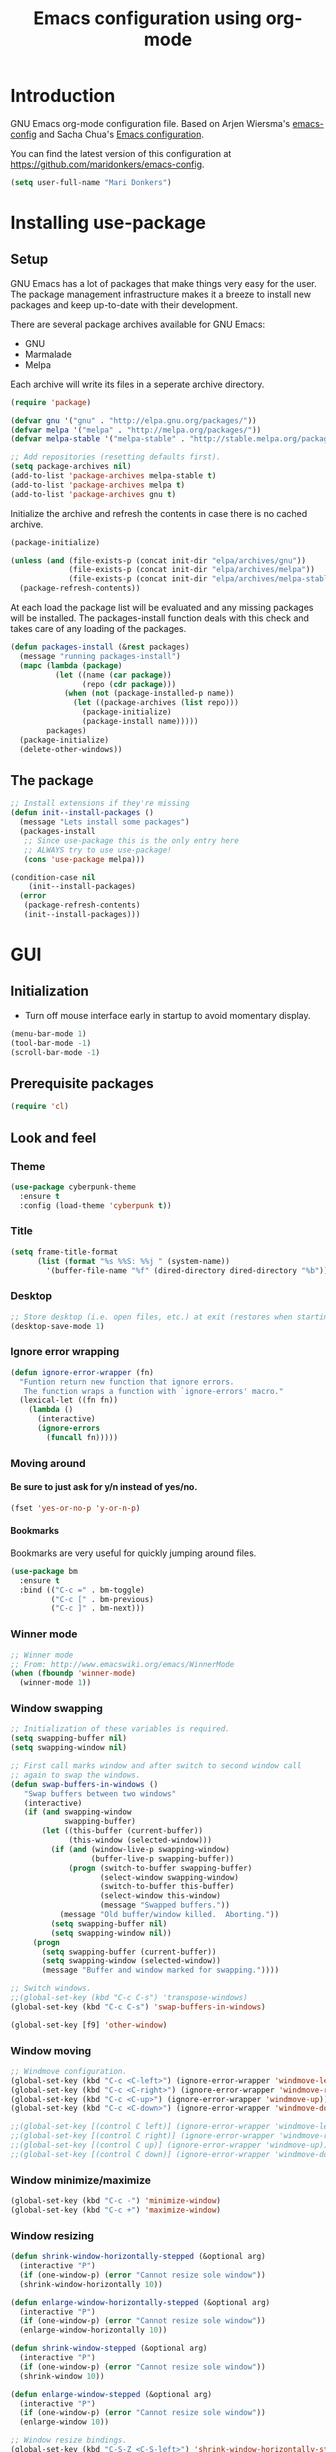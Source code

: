 #+TITLE: Emacs configuration using org-mode
#+STARTUP: indent 
#+OPTIONS: H:5 num:nil tags:nil toc:nil timestamps:t
#+LAYOUT: post
#+DESCRIPTION: Loading emacs configuration using org-babel
#+TAGS: emacs
#+CATEGORIES: editing

* Introduction
GNU Emacs org-mode configuration file. Based on Arjen Wiersma's
[[https://gitlab.com/buildfunthings/emacs-config][emacs-config]] and Sacha Chua's [[http://pages.sachachua.com/.emacs.d/Sacha.html][Emacs configuration]].

You can find the latest version of this configuration at
[[https://github.com/maridonkers/emacs-config]].

#+BEGIN_SRC emacs-lisp
  (setq user-full-name "Mari Donkers")
#+END_SRC
* Installing use-package
** Setup
GNU Emacs has a lot of packages that make things very easy for the
user. The package management infrastructure makes it a breeze to
install new packages and keep up-to-date with their development.

There are several package archives available for GNU Emacs:

- GNU
- Marmalade
- Melpa

Each archive will write its files in a seperate archive directory.

#+BEGIN_SRC emacs-lisp
  (require 'package)
#+END_SRC

#+BEGIN_SRC emacs-lisp
  (defvar gnu '("gnu" . "http://elpa.gnu.org/packages/"))
  (defvar melpa '("melpa" . "http://melpa.org/packages/"))
  (defvar melpa-stable '("melpa-stable" . "http://stable.melpa.org/packages/"))

  ;; Add repositories (resetting defaults first).
  (setq package-archives nil)
  (add-to-list 'package-archives melpa-stable t)
  (add-to-list 'package-archives melpa t)
  (add-to-list 'package-archives gnu t)
#+END_SRC

Initialize the archive and refresh the contents in case there is no cached archive.

#+BEGIN_SRC emacs-lisp
  (package-initialize)

  (unless (and (file-exists-p (concat init-dir "elpa/archives/gnu"))
               (file-exists-p (concat init-dir "elpa/archives/melpa"))
               (file-exists-p (concat init-dir "elpa/archives/melpa-stable")))
    (package-refresh-contents))
#+END_SRC

At each load the package list will be evaluated and any missing
packages will be installed. The packages-install function deals with
this check and takes care of any loading of the packages.

#+BEGIN_SRC emacs-lisp
  (defun packages-install (&rest packages)
    (message "running packages-install")
    (mapc (lambda (package)
            (let ((name (car package))
                  (repo (cdr package)))
              (when (not (package-installed-p name))
                (let ((package-archives (list repo)))
                  (package-initialize)
                  (package-install name)))))
          packages)
    (package-initialize)
    (delete-other-windows))
#+END_SRC

** The package

#+BEGIN_SRC emacs-lisp
  ;; Install extensions if they're missing
  (defun init--install-packages ()
    (message "Lets install some packages")
    (packages-install
     ;; Since use-package this is the only entry here
     ;; ALWAYS try to use use-package!
     (cons 'use-package melpa)))

  (condition-case nil
      (init--install-packages)
    (error
     (package-refresh-contents)
     (init--install-packages)))
#+END_SRC
* GUI
** Initialization
- Turn off mouse interface early in startup to avoid momentary display.
#+BEGIN_SRC emacs-lisp
  (menu-bar-mode 1)
  (tool-bar-mode -1)
  (scroll-bar-mode -1)
#+END_SRC
** Prerequisite packages
#+BEGIN_SRC emacs-lisp
(require 'cl)
#+END_SRC
** Look and feel
*** Theme
#+BEGIN_SRC emacs-lisp
  (use-package cyberpunk-theme
    :ensure t
    :config (load-theme 'cyberpunk t))
#+END_SRC
*** Title
#+BEGIN_SRC emacs-lisp
(setq frame-title-format
      (list (format "%s %%S: %%j " (system-name))
        '(buffer-file-name "%f" (dired-directory dired-directory "%b"))))
#+END_SRC 
*** Desktop
#+BEGIN_SRC emacs-lisp
;; Store desktop (i.e. open files, etc.) at exit (restores when starting again).
(desktop-save-mode 1)
#+END_SRC
*** Ignore error wrapping
#+BEGIN_SRC emacs-lisp
(defun ignore-error-wrapper (fn)
  "Funtion return new function that ignore errors.
   The function wraps a function with `ignore-errors' macro."
  (lexical-let ((fn fn))
    (lambda ()
      (interactive)
      (ignore-errors
        (funcall fn)))))
#+END_SRC
*** Moving around
**** Be sure to just ask for y/n instead of yes/no.
#+BEGIN_SRC emacs-lisp
(fset 'yes-or-no-p 'y-or-n-p)
#+END_SRC
**** Bookmarks
Bookmarks are very useful for quickly jumping around files.
#+BEGIN_SRC emacs-lisp
(use-package bm
  :ensure t
  :bind (("C-c =" . bm-toggle)
         ("C-c [" . bm-previous)
         ("C-c ]" . bm-next)))
#+END_SRC
*** Winner mode
#+BEGIN_SRC emacs-lisp
;; Winner mode
;; From: http://www.emacswiki.org/emacs/WinnerMode
(when (fboundp 'winner-mode)
  (winner-mode 1))
#+END_SRC
*** Window swapping
#+BEGIN_SRC emacs-lisp
;; Initialization of these variables is required.
(setq swapping-buffer nil)
(setq swapping-window nil)

;; First call marks window and after switch to second window call
;; again to swap the windows.
(defun swap-buffers-in-windows ()
   "Swap buffers between two windows"
   (interactive)
   (if (and swapping-window
            swapping-buffer)
       (let ((this-buffer (current-buffer))
             (this-window (selected-window)))
         (if (and (window-live-p swapping-window)
                  (buffer-live-p swapping-buffer))
             (progn (switch-to-buffer swapping-buffer)
                    (select-window swapping-window)
                    (switch-to-buffer this-buffer)
                    (select-window this-window)
                    (message "Swapped buffers."))
           (message "Old buffer/window killed.  Aborting."))
         (setq swapping-buffer nil)
         (setq swapping-window nil))
     (progn
       (setq swapping-buffer (current-buffer))
       (setq swapping-window (selected-window))
       (message "Buffer and window marked for swapping."))))

;; Switch windows.
;;(global-set-key (kbd "C-c C-s") 'transpose-windows)
(global-set-key (kbd "C-c C-s") 'swap-buffers-in-windows)

(global-set-key [f9] 'other-window)
#+END_SRC
*** Window moving
#+BEGIN_SRC emacs-lisp
;; Windmove configuration.
(global-set-key (kbd "C-c <C-left>") (ignore-error-wrapper 'windmove-left))
(global-set-key (kbd "C-c <C-right>") (ignore-error-wrapper 'windmove-right))
(global-set-key (kbd "C-c <C-up>") (ignore-error-wrapper 'windmove-up))
(global-set-key (kbd "C-c <C-down>") (ignore-error-wrapper 'windmove-down))

;;(global-set-key [(control C left)] (ignore-error-wrapper 'windmove-left))
;;(global-set-key [(control C right)] (ignore-error-wrapper 'windmove-right))
;;(global-set-key [(control C up)] (ignore-error-wrapper 'windmove-up))
;;(global-set-key [(control C down)] (ignore-error-wrapper 'windmove-down))
#+END_SRC
*** Window minimize/maximize
#+BEGIN_SRC emacs-lisp
(global-set-key (kbd "C-c -") 'minimize-window)
(global-set-key (kbd "C-c +") 'maximize-window)
#+END_SRC
*** Window resizing
#+BEGIN_SRC emacs-lisp
(defun shrink-window-horizontally-stepped (&optional arg)
  (interactive "P")
  (if (one-window-p) (error "Cannot resize sole window"))
  (shrink-window-horizontally 10))

(defun enlarge-window-horizontally-stepped (&optional arg)
  (interactive "P")
  (if (one-window-p) (error "Cannot resize sole window"))
  (enlarge-window-horizontally 10))

(defun shrink-window-stepped (&optional arg)
  (interactive "P")
  (if (one-window-p) (error "Cannot resize sole window"))
  (shrink-window 10))

(defun enlarge-window-stepped (&optional arg)
  (interactive "P")
  (if (one-window-p) (error "Cannot resize sole window"))
  (enlarge-window 10))

;; Window resize bindings.
(global-set-key (kbd "C-S-Z <C-S-left>") 'shrink-window-horizontally-stepped)
(global-set-key (kbd "C-S-Z <C-S-right>") 'enlarge-window-horizontally-stepped)
(global-set-key (kbd "C-S-Z <C-S-down>") 'shrink-window-stepped)
(global-set-key (kbd "C-S-Z <C-S-up>") 'enlarge-window-stepped)

(global-set-key (kbd "C-S-C <C-S-left>") 'shrink-window-horizontally)
(global-set-key (kbd "C-S-C <C-S-right>") 'enlarge-window-horizontally)
(global-set-key (kbd "C-S-C <C-S-down>") 'shrink-window)
(global-set-key (kbd "C-S-C <C-S-up>") 'enlarge-window)
#+END_SRC
*** Minibuffer
#+BEGIN_SRC emacs-lisp
(defun switch-to-minibuffer ()
  "Switch to minibuffer window."
  (interactive)
  (if (active-minibuffer-window)
      (select-window (active-minibuffer-window))
    (error "Minibuffer is not active")))

;; Switch to minibuffer.
(global-set-key (kbd "C-x M") 'switch-to-minibuffer)
#+END_SRC
*** Ido mode
#+BEGIN_SRC emacs-lisp
;; Use ido-mode, a must-have for quick emacs navigation.
;; From http://emacswiki.org/emacs/InteractivelyDoThings
;l More about it: http://www.masteringemacs.org/article/introduction-to-ido-mode
(require 'ido)
(ido-mode t)

;; Smex brings the power of ido mode to your M-x mini-buffer, another way to supercharge your emacs navigation
;; From https://github.com/nonsequitur/smex
(use-package smex
    :ensure t
    :bind (("M-x" . smex)
           ("M-S-X" . smex-major-mode-commands)
           ("C-c C-c M-x" . execute-extended-command)
           ("C-x C-b" . ibuffer)))

(smex-initialize)

;; Allow wildcards in file-open (in ido-file-open press C-F for Emacs file-open)
(setq find-file-wildcards t)
#+END_SRC
*** Mark
#+BEGIN_SRC emacs-lisp
(defun push-mark-no-activate ()
  "Pushes `point' to `mark-ring' and does not activate the region
   Equivalent to \\[set-mark-command] when \\[transient-mark-mode] is disabled"
  (interactive)
  (push-mark (point) t nil)
  (message "Pushed mark to ring"))

(defun jump-to-mark ()
  "Jumps to the local mark, respecting the `mark-ring' order.
  This is the same as using \\[set-mark-command] with the prefix argument."
  (interactive)
  (set-mark-command 1))

  ;; Mark without select visible.
  (global-set-key (kbd "C-`") 'push-mark-no-activate)
  (global-set-key (kbd "C-~") 'jump-to-mark)
#+END_SRC
*** Tabs
#+BEGIN_SRC emacs-lisp
;; Tab indentation width.
(setq tab-width 4)
#+END_SRC
*** Speedbar
#+BEGIN_SRC emacs-lisp
(global-set-key [f11] 'speedbar)
#+END_SRC
*** Alarm
#+BEGIN_SRC emacs-lisp
;turn off emacs alarms (those annoying beeps)
(setq ring-bell-function 'ignore)
#+END_SRC
** Large files
#+BEGIN_SRC emacs-lisp
;; Large files slow emacs down to a grind. Main offender is fundamental mode.
(defun my-find-file-check-make-large-file-read-only-hook ()
  "If a file is over a given size, make the buffer read only."
  (when (> (buffer-size) (* 1024 1024))
    ;;(setq buffer-read-only t)
    ;;(buffer-disable-undo)
    (fundamental-mode)))

(add-hook 'find-file-hook 'my-find-file-check-make-large-file-read-only-hook)
#+END_SRC
* Org-mode
** Shortcuts
#+BEGIN_SRC emacs-lisp
;;TODO
;;(require 'org)
;;(define-key global-map "\C-cl" 'org-store-link)
;;(define-key global-map "\C-ca" 'org-agenda)
;;(setq org-log-done t)
#+END_SRC
** Indentation
#+BEGIN_SRC emacs-lisp
  (eval-after-load "org-indent" '(diminish 'org-indent-mode))
#+END_SRC
** HTMLize buffers
When exporting documents to HTML documents, such as code fragments, we need to htmlize.
#+BEGIN_SRC emacs-lisp
  (use-package htmlize
    :ensure t)
#+END_SRC
** Reveal.js
#+BEGIN_SRC emacs-lisp
;;TODO
;;(use-package ox-reveal
;;    :ensure t)

;; Reveal.js location and ox-reveal.
;;(setq org-reveal-root "file:///home/mdo/lib/reveal.js")
#+END_SRC 
* Markdown
Markdown is a great way to write documentation, not as good as org-mode of course, but generally accepted as a standard.
#+BEGIN_SRC emacs-lisp
  (use-package markdown-mode
    :ensure t)
#+END_SRC
* Programming
** General
Setup for GNU Emacs, Clojure and ClojureScript. Plus [[https://github.com/Fuco1/smartparens][Smartparens]].

The structured editing of smartparens is useful in a LOT of languages, as
long as there are parenthesis, brackets or quotes.
*** Utilities
String manipulation routines for emacs lisp
#+BEGIN_SRC emacs-lisp
  (use-package s
    :ensure t)
#+END_SRC

*** Smartparens
#+BEGIN_SRC emacs-lisp
    (use-package smartparens
        :ensure t
        :config 

    (progn (show-smartparens-global-mode t))
                (add-hook 'emacs-lisp-mode-hook #'smartparens-strict-mode)
                (add-hook 'eval-expression-minibuffer-setup-hook #'smartparens-strict-mode)
                (add-hook 'ielm-mode-hook #'smartparens-strict-mode)
                (add-hook 'lisp-mode-hook #'smartparens-strict-mode)
                (add-hook 'lisp-interaction-mode-hook #'smartparens-strict-mode)
                (add-hook 'scheme-mode-hook #'smartparens-strict-mode)
        :bind (("<f7>" . smartparens-strict-mode)
                ("C-S-s a" . sp-beginning-of-sexp)
                ("C-S-s e" . sp-end-of-sexp)
                ("C-S-s d" . sp-down-sexp)
                ("C-S-s u" . sp-up-sexp)
                ("C-S-s D" . sp-backward-down-sexp)
                ("C-S-s U" . sp-up-down-sexp)
                ("C-S-s f" . sp-forward-sexp)
                ("C-S-s b" . sp-backward-sexp)
                ("C-M-<right>" . sp-next-sexp)
                ("C-M-<left>" . sp-previous-sexp)
                ("C-S-s S" . sp-backward-symbol)
                ("C-S-s s" . sp-forward-symbol)
                ("C-S-s |" . sp-split-sexp)
                ("C-S-s U" . sp-backward-unwrap-sexp)
                ("C-S-s u" . sp-unwrap-sexp)
                ("M-<right>" . sp-forward-slurp-sexp)
                ("M-S-<right>" . sp-forward-barf-sexp)
                ("M-<left>" . sp-backward-slurp-sexp)
                ("M-S-<left>" . sp-backward-barf-sexp)
                ("C-S-s t" . sp-transpose-sexp)
                ("C-S-s k" . sp-kill-sexp)
                ("C-S-s h" . sp-kill-hybrid-sexp)
                ("C-S-s K" . sp-backward-kill-sexp)))
#+END_SRC
*** Highlight parentheses
#+BEGIN_SRC emacs-lisp
  (use-package highlight-parentheses
    :ensure t
    :diminish highlight-parentheses-mode
    :config (add-hook 'emacs-lisp-mode-hook
              (lambda()
                (highlight-parentheses-mode))))

  (global-highlight-parentheses-mode)
#+END_SRC
*** Rainbow delimiters
#+BEGIN_SRC emacs-lisp
  (use-package rainbow-delimiters
    :ensure t
    :config (add-hook 'lisp-mode-hook
              (lambda()
                (rainbow-delimiters-mode)))
            (add-hook 'clojure-mode-hook
              (lambda()
                (rainbow-delimiters-mode)))
            (add-hook 'clojurec-mode-hook
              (lambda()
                (rainbow-delimiters-mode)))
            (add-hook 'clojurescript-mode-hook
              (lambda()
                (rainbow-delimiters-mode))))

  (global-highlight-parentheses-mode)
#+END_SRC

*** Snippets
#+BEGIN_SRC emacs-lisp
  (use-package yasnippet
    :ensure t
    :diminish yas
    :config (yas/global-mode 1)
            (add-to-list 'yas-snippet-dirs (concat init-dir "snippets")))

  (use-package clojure-snippets
    :ensure t)
#+END_SRC

*** Auto completion
#+BEGIN_SRC emacs-lisp
  (use-package company
    :ensure t
    :bind (("C-c /". company-complete))
    :config (global-company-mode))

;;  (use-package company-flx
;;    :ensure t
;;    :config (with-eval-after-load 'company
;;            (company-flx-mode +1)))
#+END_SRC

*** Code folding
#+BEGIN_SRC emacs-lisp
(use-package origami
    :ensure t
    :config (global-origami-mode)
    :bind (("C-c |" . origami-reset)
           ("C-c {" . origami-open-node-recursively)
           ("C-c }" . origami-close-node-recursively)
           ("C-c \"" . origami-toggle-all-nodes)))
#+END_SRC
*** Version Control
Magit is the only thing you need when it comes to Version Control (Git)

#+BEGIN_SRC emacs-lisp
  (use-package magit
    :ensure t
    :bind (("C-x g" . magit-status)))
#+END_SRC

*** Projectile
#+BEGIN_SRC emacs-lisp
;; Project based navigation and search. Note also the .projectile file that
;; can be placed in the root of a project. It can be used to exclude (or include)
;; directories (see: https://github.com/bbatsov/projectile).
(use-package projectile
    :ensure t)
(projectile-global-mode)
#+END_SRC
*** REST (client) support
#+BEGIN_SRC emacs-lisp
(use-package restclient
    :ensure t)
#+END_SRC

*** Imenu
#+BEGIN_SRC emacs-lisp
;; Add imenu to menu bar and make it automatically rescan.
(add-hook 'clojure-mode-hook #'imenu-add-menubar-index)
(add-hook 'clojurec-mode-hook #'imenu-add-menubar-index)
(add-hook 'clojurescript-mode-hook #'imenu-add-menubar-index)
(setq imenu-auto-rescan 1)

;; Incremental imenu.
(global-set-key (kbd "C-S-l") 'imenu)
#+END_SRC
*** Symbols
**** Highlight s-exp
#+BEGIN_SRC emacs-lisp
(use-package hl-sexp
    :ensure t
    :config (add-hook 'lisp-mode-hook #'hl-sexp-mode)
            (add-hook 'emacs-lisp-mode-hook #'hl-sexp-mode) 
    :bind (("C-M-'" . hl-sexp-mode)))
#+END_SRC
**** Highlight symbol
#+BEGIN_SRC emacs-lisp
(use-package highlight-symbol
    :ensure t
    :config (add-hook 'c-mode-hook #'highlight-symbol-mode)
            (add-hook 'css-mode-hook #'highlight-symbol-mode)
            (add-hook 'clojure-mode-hook #'highlight-symbol-mode)
            (add-hook 'clojurec-mode-hook #'highlight-symbol-mode)
            (add-hook 'clojurescript-mode-hook #'highlight-symbol-mode)
    :bind (("C-*" . highlight-symbol)
           ("<f5>" . highlight-symbol-next)
           ("S-<f5>" . highlight-symbol-prev)
           ("M-<f5>" . highlight-symbol-query-replace)))
       
(highlight-symbol-mode 1)
(setq highlight-symbol-idle-delay 0.5)
#+END_SRC
** Clojure
The clojure ecosystem for GNU Emacs consists out of CIDER and bunch of
supporting modules.
*** Cider
#+BEGIN_SRC emacs-lisp
  (use-package cider
    :ensure t
    :pin melpa-stable
    :config (add-hook 'cider-repl-mode-hook #'smartparens-strict-mode)
            (add-hook 'cider-repl-mode-hook #'company-mode)
            (add-hook 'cider-mode-hook #'company-mode)
            (add-hook 'cider-mode-hook #'eldoc-mode)            
            (setq cider-repl-history-file "~/.emacs.d/cider-history")
            (setq cider-repl-use-clojure-font-lock t)
            (setq cider-repl-result-prefix ";; => ")
            (setq cider-repl-wrap-history t)
            (setq cider-repl-history-size 9999)
            (setq cider-repl-use-pretty-printing t)
            (setq cider-repl-display-help-banner nil)
            (setq cider-cljs-lein-repl "(do (use 'figwheel-sidecar.repl-api) (start-figwheel!) (cljs-repl))")
    :bind (("M-r" . cider-namespace-refresh)
           ("C-c r" . cider-repl-reset)
           ("C-c ." . cider-reset-test-run-tests)
           ("M-<return>" . cider-doc)
           ("<f8>" . cider-clear-compilation-highlights)))

  (add-hook 'clojure-mode-hook #'smartparens-strict-mode)
  (add-hook 'clojurec-mode-hook #'smartparens-strict-mode)
  (add-hook 'clojurescript-mode-hook #'smartparens-strict-mode)
#+END_SRC
*** Expand region
#+BEGIN_SRC emacs-lisp
;expand-region functionality is really great for lisp/clojure editing
;from https://github.com/magnars/expand-region.el
(use-package expand-region
    :ensure t
    :bind ("C-=" . er/expand-region))
#+END_SRC
* Editing
** Navigation and S-exp
#+BEGIN_SRC emacs-lisp
  ;; Delete sexp.
  (global-set-key (kbd "<C-S-delete>") 'kill-sexp)

  ;; Goto previous top level paren-block.
  (global-set-key (kbd "M-p") 'outline-previous-visible-heading)
  (global-set-key (kbd "M-n") 'outline-next-visible-heading)

  ;; C-arrow for word navigation.
  (global-set-key (kbd "<C-left>") 'left-word)
  (global-set-key (kbd "<C-right>") 'right-word)
#+END_SRC
** Lines
*** Selecting
#+BEGIN_SRC emacs-lisp
(defun select-current-line ()
  "Select current line.
URL `http://ergoemacs.org/emacs/modernization_mark-word.html'
Version 2015-02-07
"
  (interactive)
  (end-of-line)
  (set-mark (line-beginning-position)))

;; Select current line.
(global-set-key (kbd "C-|") 'select-current-line)
#+END_SRC
*** Joining
#+BEGIN_SRC emacs-lisp
(defun join-next-line ()
  "Join next line."
  (interactive)
  (forward-line 1)
  (join-line))

;; Join line.
(global-set-key (kbd "C-S-J") 'join-next-line)
#+END_SRC
*** Deleting
#+BEGIN_SRC emacs-lisp
(defun delete-line-or-region (&optional n)
  "Delete current line, or region if active."
  (interactive "*p")
  (let ((use-region (use-region-p)))
    (if use-region
	(delete-region (region-beginning) (region-end))
      (let ((pos (- (point) (line-beginning-position)))) ;Save column
	(delete-region (line-beginning-position) (line-end-position))
	(kill-whole-line)))))

;; Delete region.
(global-set-key (kbd "C-S-D") 'delete-line-or-region)
(global-set-key (kbd "<M-delete>") 'delete-line-or-region)
#+END_SRC
*** Commenting
#+BEGIN_SRC emacs-lisp
(defun comment-line-or-region (&optional n)
  "Comment current line, or region if active."
  (interactive "*p")
  (let ((use-region (use-region-p)))
    (if use-region
	(comment-region (region-beginning) (region-end))
      (let ((pos (- (point) (line-beginning-position)))) ;Save column
	(comment-region (line-beginning-position) (line-end-position))))))

;; Comment current line or region.
(global-set-key (kbd "C-;") 'comment-line-or-region)
#+END_SRC
*** Duplicating
#+BEGIN_SRC emacs-lisp
(defun duplicate-line-or-region (&optional n)
  "Duplicate current line, or region if active.
With argument N, make N copies.
With negative N, comment out original line and use the absolute value."
  (interactive "*p")
  (let ((use-region (use-region-p)))
    (save-excursion
      (let ((text (if use-region        ;Get region if active, otherwise line
		      (buffer-substring (region-beginning) (region-end))
		    (prog1 (thing-at-point 'line)
		      (end-of-line)
		      (if (< 0 (forward-line 1)) ;Go to beginning of next line, or make a new one
			  (newline))))))
	(dotimes (i (abs (or n 1)))     ;Insert N times, or once if not specified
	  (insert text))))
    (if use-region nil                  ;Only if we're working with a line (not a region)
      (let ((pos (- (point) (line-beginning-position)))) ;Save column
	(if (> 0 n)                             ;Comment out original with negative arg
	    (comment-region (line-beginning-position) (line-end-position)))
	(forward-line 1)
	(forward-char pos)))))

;; Duplicate line or region above or below.
(global-set-key (kbd "<C-M-up>") 'duplicate-line-or-region)
(global-set-key (kbd "<C-M-down>") 'duplicate-line-or-region)
#+END_SRC
*** Moving
#+BEGIN_SRC emacs-lisp
;; move the line(s) spanned by the active region up/down (line transposing)
;; {{{
(defun move-lines (n)
  (let ((beg) (end) (keep))
    (if mark-active
	(save-excursion
	  (setq keep t)
	  (setq beg (region-beginning)
		end (region-end))
	  (goto-char beg)
	  (setq beg (line-beginning-position))
	  (goto-char end)
	  (setq end (line-beginning-position 2)))
      (setq beg (line-beginning-position)
	    end (line-beginning-position 2)))
    (let ((offset (if (and (mark t)
			   (and (>= (mark t) beg)
				(< (mark t) end)))
		      (- (point) (mark t))))
	  (rewind (- end (point))))
      (goto-char (if (< n 0) beg end))
      (forward-line n)
      (insert (delete-and-extract-region beg end))
      (backward-char rewind)
      (if offset (set-mark (- (point) offset))))
    (if keep
	(setq mark-active t
	      deactivate-mark nil))))

(defun move-lines-up (n)
  "move the line(s) spanned by the active region up by N lines."
  (interactive "*p")
  (move-lines (- (or n 1))))

(defun move-lines-down (n)
  "move the line(s) spanned by the active region down by N lines."
  (interactive "*p")
  (move-lines (or n 1)))

;; Move line or region up or down.
(global-set-key (kbd "<M-up>") 'move-lines-up)
(global-set-key (kbd "<M-down>") 'move-lines-down)
#+END_SRC
*** Truncating
#+BEGIN_SRC emacs-lisp
;; Disable line truncating by default (normally buffer local setting)
(set-default 'truncate-lines t)
#+END_SRC
*** Numbering
#+BEGIN_SRC emacs-lisp
;; No line numbers by default.
(global-linum-mode 0)
(set-default 'global-linum-mode 0)

;; Line numbers for various source file types.
(add-hook 'html-mode-hook (lambda () (linum-mode 1)))
(add-hook 'c-mode-hook (lambda () (linum-mode 1)))
(add-hook 'clojure-mode-hook (lambda () (linum-mode 1)))
(add-hook 'clojurec-mode-hook (lambda () (linum-mode 1)))
(add-hook 'clojurescript-mode-hook (lambda () (linum-mode 1)))
#+END_SRC

*** Various
#+BEGIN_SRC emacs-lisp
;; Quick switch linum-mode.
(global-set-key (kbd "C-S-n") 'linum-mode)

;; Expand and replace region.
(global-set-key (kbd "C-$") 'expand-delete-line)

;; Turn off text wrapping in the middle of a word
(global-visual-line-mode 1)
#+END_SRC
** Change
*** Last
#+BEGIN_SRC emacs-lisp
  (provide 'goto-last-change)

  (defvar goto-last-change-undo nil
    "The `buffer-undo-list' entry of the previous \\[goto-last-change] command.")
  (make-variable-buffer-local 'goto-last-change-undo)

  ;;;###autoload
  (defun goto-last-change (&optional mark-point minimal-line-distance)
    "Set point to the position of the last change.
  Consecutive calls set point to the position of the previous change.
  With a prefix arg (optional arg MARK-POINT non-nil), set mark so \
  \\[exchange-point-and-mark]
  will return point to the current position."
    (interactive "P")
    ;; (unless (buffer-modified-p)
    ;;   (error "Buffer not modified"))
    (when (eq buffer-undo-list t)
      (error "No undo information in this buffer"))
    (when mark-point
      (push-mark))
    (unless minimal-line-distance
      (setq minimal-line-distance 10))
    (let ((position nil)
          (undo-list (if (and (eq this-command last-command)
                              goto-last-change-undo)
                         (cdr (memq goto-last-change-undo buffer-undo-list))
                       buffer-undo-list))
          undo)
      (while (and undo-list
                  (or (not position)
                      (eql position (point))
                      (and minimal-line-distance
                           ;; The first invocation always goes to the last change, subsequent ones skip
                           ;; changes closer to (point) then minimal-line-distance.
                           (memq last-command '(goto-last-change
                                                goto-last-change-with-auto-marks))
                           (< (count-lines (min position (point-max)) (point))
                              minimal-line-distance))))
        (setq undo (car undo-list))
        (cond ((and (consp undo) (integerp (car undo)) (integerp (cdr undo)))
               ;; (BEG . END)
               (setq position (cdr undo)))
              ((and (consp undo) (stringp (car undo))) ; (TEXT . POSITION)
               (setq position (abs (cdr undo))))
              ((and (consp undo) (eq (car undo) t))) ; (t HIGH . LOW)
              ((and (consp undo) (null (car undo)))
               ;; (nil PROPERTY VALUE BEG . END)
               (setq position (cdr (last undo))))
              ((and (consp undo) (markerp (car undo)))) ; (MARKER . DISTANCE)
              ((integerp undo))           ; POSITION
              ((null undo))               ; nil
              (t (error "Invalid undo entry: %s" undo)))
        (setq undo-list (cdr undo-list)))
      (cond (position
             (setq goto-last-change-undo undo)
             (goto-char (min position (point-max))))
            ((and (eq this-command last-command)
                  goto-last-change-undo)
             (setq goto-last-change-undo nil)
             (error "No further undo information"))
            (t
             (setq goto-last-change-undo nil)
             (error "Buffer not modified")))))

  (defun goto-last-change-with-auto-marks (&optional minimal-line-distance)
    "Calls goto-last-change and sets the mark at only the first
  invocations in a sequence of invocations."
    (interactive "P")
    (goto-last-change (not (or (eq last-command 'goto-last-change-with-auto-marks)
                               (eq last-command t)))
                      minimal-line-distance))

;; Goto last change.
(global-set-key (kbd "C-S-Q") 'goto-last-change)
#+END_SRC
*** Undo tree
#+BEGIN_SRC emacs-lisp
  ;; Adds a custom directory where some .el scripts are placed used in
  ;; this config file. Note that if you have .el scripts that exist on
  ;; Melpa, you don't need this directory. But I have an undo-tree
  ;; script (configured below) not on Melpa, so this is how you do it:
  (add-to-list 'load-path (concat user-emacs-directory "macros-config"))

  ;; From http://www.emacswiki.org/emacs/UndoTree Script must exist in
  ;; the macros-config directory before proceeding (see above paragraph)
  (use-package undo-tree
    :ensure t)

  ;;TODO
  ;;(global-undo-tree-mode)

  ;; Replace regular undo and redo with respectively tree-undo and tree-redo.
  (global-set-key (kbd "C-_") 'undo-tree-undo)
  (global-set-key (kbd "C-/") 'undo-tree-undo)
  (global-set-key (kbd "M-_") 'undo-tree-redo)
  (global-set-key (kbd "C-?") 'undo-tree-redo)

  ;; Undo tree visualize
  (global-set-key (kbd "C-x u") 'undo-tree-visualize)
#+END_SRC
** Parenthesis
*** Matching
#+BEGIN_SRC emacs-lisp
(defun goto-match-paren (arg)
  "Go to the matching parenthesis if on parenthesis. Else go to the
   opening parenthesis one level up."
  (interactive "p")
  (cond ((looking-at "\\s\(") (forward-list 1))
	(t
	 (backward-char 1)
	 (cond ((looking-at "\\s\)")
		(forward-char 1) (backward-list 1))
	       (t
		(while (not (looking-at "\\s("))
		  (backward-char 1)
		  (cond ((looking-at "\\s\)")
			 (message "->> )")
			 (forward-char 1)
			 (backward-list 1)
			 (backward-char 1)))
		  ))))))

(global-set-key (kbd "C-S-P") 'goto-match-paren)
#+END_SRC
** Whitespaces
#+BEGIN_SRC emacs-lisp
;; Trim trailing whitespaces in current buffer.
(global-set-key (kbd "C-S-W") 'delete-trailing-whitespace)
#+END_SRC
** Search
#+BEGIN_SRC emacs-lisp
(global-set-key (kbd "C-x C-S-F") 'find-dired)

(global-set-key (kbd "C-%") 'replace-string)

;; Recursive grep to e.g. find all references of an entered string
(global-set-key (kbd "C-,") 'rgrep)

(use-package ag
    :ensure t)
#+END_SRC
** Scroll
#+BEGIN_SRC emacs-lisp
;; Scroll without changing point.
(global-set-key (kbd "C-<") 'scroll-up-line)
(global-set-key (kbd "C->") 'scroll-down-line)
#+END_SRC
** Backup
#+BEGIN_SRC emacs-lisp
; Backup and auto-save.
(setq
   backup-by-copying t      ; don't clobber symlinks
   backup-directory-alist
    '(("." . "~/.saves"))    ; don't litter my fs tree
   delete-old-versions t
   kept-new-versions 6
   kept-old-versions 2
   version-control t)       ; use versioned backups

(setq backup-directory-alist
          `((".*" . ,temporary-file-directory)))
    (setq auto-save-file-name-transforms
          `((".*" ,temporary-file-directory t)))
#+END_SRC
** History
#+BEGIN_SRC emacs-lisp
(setq savehist-file "~/.emacs.d/savehist")
(savehist-mode 1)
(setq history-length t)
(setq history-delete-duplicates t)
(setq savehist-save-minibuffer-history 1)
(setq savehist-additional-variables
      '(kill-ring
        search-ring
        regexp-search-ring))
#+END_SRC
* Recent
** Files
#+BEGIN_SRC emacs-lisp
  ;; ==========================================================================
  ;; http://www.masteringemacs.org/article/find-files-faster-recent-files-package

  (require 'recentf)

  ;; get rid of `find-file-read-only' and replace it with something
  ;; more useful.
  (global-set-key (kbd "C-x C-r") 'ido-recentf-open)

  ;; enable recent files mode.
  (recentf-mode t)

  ; 999 files ought to be enough.
  (setq recentf-max-saved-items 999)

  (defun ido-recentf-open ()
    "Use `ido-completing-read' to \\[find-file] a recent file"
    (interactive)
    (if (find-file (ido-completing-read "Find recent file: " recentf-list))
        (message "Opening file...")
      (message "Aborting")))
#+END_SRC
* Shell
** Launch
#+BEGIN_SRC emacs-lisp
;; Shortcut to launch a shell
(global-set-key (kbd "C-x C-m") 'shell)

;; Open an eshell.
(global-set-key (kbd "<f12>") 'eshell)
#+END_SRC
* Notmuch (emacs email client)
#+BEGIN_SRC emacs-lisp
(use-package notmuch
    :ensure t)

(setq notmuch-poll-script "notmuch-poll")

;; notmuch-hello-mode-map
;; notmuch-search-mode-map
;; notmuch-show-mode-map

;; The delete tag (toggles deleted tag); to actually delete use
;; e.g. the following command: notmuch search --output=files
;; tag:deleted | xargs -l rm (setq debug-on-error t) ;;TODO
(define-key notmuch-search-mode-map "d"
      (lambda ()
        "toggle deleted tag for message"
        (interactive)
        (if (member "deleted" (notmuch-show-get-tags))
            (notmuch-show-tag (list "-deleted"))
          (notmuch-show-tag (list "+deleted")))))

(define-key notmuch-show-mode-map "d"
      (lambda ()
        "toggle deleted tag for message"
        (interactive)
        (if (member "deleted" (notmuch-show-get-tags))
            (notmuch-show-tag (list "-deleted"))
          (notmuch-show-tag (list "+deleted")))))

;; The spam tag (toggles spam tag)
(define-key notmuch-search-mode-map "S"
      (lambda ()
        "toggle spam tag for message"
        (interactive)
        (if (member "spam" (notmuch-show-get-tags))
            (notmuch-show-tag (list "-spam"))
          (notmuch-show-tag (list "+spam")))))

(define-key notmuch-show-mode-map "S"
      (lambda ()
        "toggle spam tag for message"
        (interactive)
        (if (member "spam" (notmuch-show-get-tags))
            (notmuch-show-tag (list "-spam"))
          (notmuch-show-tag (list "+spam")))))
#+END_SRC
* Ignore-errors configuration
#+BEGIN_SRC emacs-lisp
;; These can produce errors when not in GUI mode (i.e. emacs --daemon).
(ignore-errors
  ;; Makes scrolling less jumpy.
  (setq scroll-margin 1
	scroll-conservatively 0
	scroll-up-aggressively 0.01
	scroll-down-aggressively 0.01)
  (setq-default scroll-up-aggressively 0.01
		scroll-down-aggressively 0.01)

  ;; scroll one line at a time (less "jumpy" than defaults)
  ;;  (setq mouse-wheel-scroll-amount '(1 ((shift) . 1))) ;; one line at a time
  (setq mouse-wheel-progressive-speed nil) ;; don't accelerate scrolling
  (setq mouse-wheel-follow-mouse 't) ;; scroll window under mouse
  (setq scroll-step 1) ;; keyboard scroll one line at a time

  ;; Set cursor color, shape and no blinking.
  (setq-default cursor-color "#ffff00")
  (set-cursor-color "#ffff00")
  (setq-default cursor-type 'hollow)
  (blink-cursor-mode 0)

  ;; Font and size.
  (toggle-use-system-font)
  (set-face-attribute 'default nil :height 135)

  ;; Selection color.
  ;;(set-face-background 'hl-line "#3e4446")
  ;; (set-face-foreground 'highlight nil)

  ;; Font size
  (define-key global-map (kbd "C-c C-=") 'text-scale-increase)
  (define-key global-map (kbd "C-c C--") 'text-scale-decrease)

  ;; Clearer active window bar.
  (set-face-attribute  'mode-line-inactive
                        nil 
                        :foreground "white"
                        :background "#232323"
                        ;; :box '(:line-width 1 :style released-button)
                        :box nil)

  (set-face-attribute  'mode-line
                        nil 
                        :foreground "black"
                        :background "darkcyan"
                        ;; :box '(:line-width 1 :style released-button)
                        :box nil)

  ;; Via custom themes; see init.et...
  ;; (load-theme 'cyberpunk)

  ;; No boxes around mode line (cyberpunk theme creates these).
  ;;(set-face-attribute `mode-line nil :box nil)
  ;;(set-face-attribute `mode-line-inactive nil :box nil)
)
#+END_SRC
